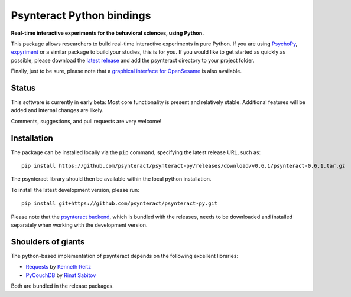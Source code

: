 Psynteract Python bindings
==========================

**Real-time interactive experiments for the behavioral sciences, using
Python.**

This package allows researchers to build real-time interactive
experiments in pure Python. If you are using
`PsychoPy <http://www.psychopy.org>`__,
`expyriment <http://www.expyriment.org/>`__ or a similar package to
build your studies, this is for you. If you would like to get started as
quickly as possible, please download the `latest
release <https://github.com/psynteract/psynteract-py/releases>`__ and
add the psynteract directory to your project folder.

Finally, just to be sure, please note that a `graphical interface for
OpenSesame <https://github.com/felixhenninger/psynteract-os>`__ is also
available.

Status
------

This software is currently in early beta: Most core functionality is
present and relatively stable. Additional features will be added and
internal changes are likely.

Comments, suggestions, and pull requests are very welcome!

Installation
------------

The package can be installed locally via the ``pip`` command, specifying the
latest release URL, such as::

    pip install https://github.com/psynteract/psynteract-py/releases/download/v0.6.1/psynteract-0.6.1.tar.gz

The psynteract library should then be available within the local python
installation.

To install the latest development version, please run::

    pip install git+https://github.com/psynteract/psynteract-py.git

Please note that the `psynteract backend
<https://github.com/psynteract/psynteract-backend>`__, which is bundled with
the releases, needs to be downloaded and installed separately when working
with the development version.

Shoulders of giants
-------------------

The python-based implementation of psynteract depends on the following excellent
libraries:

* `Requests <https://github.com/kennethreitz/requests/>`__ by `Kenneth Reitz
  <http://www.kennethreitz.org/>`__
* `PyCouchDB <https://github.com/histrio/py-couchdb>`__ by `Rinat Sabitov
  <https://github.com/histrio>`__

Both are bundled in the release packages.
